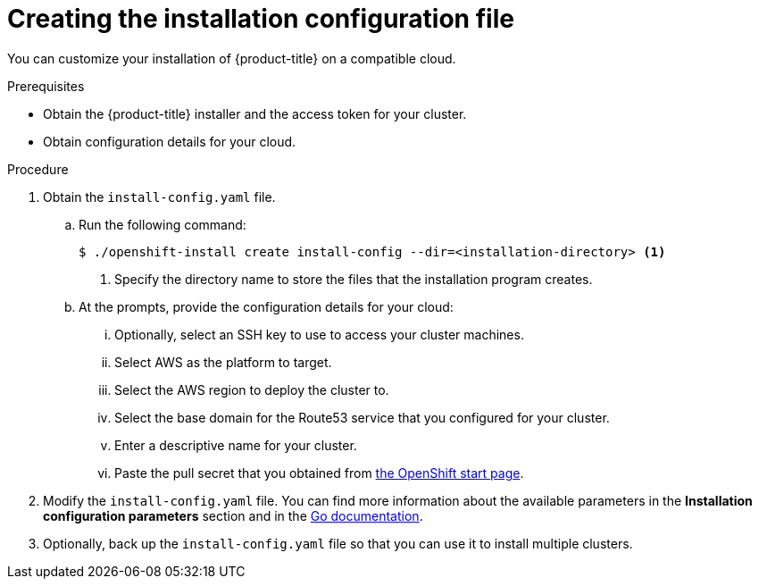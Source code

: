 // Module included in the following assemblies:
//
// * installing-aws/installing-customizations-cloud.adoc
// Consider also adding the installation-configuration-parameters.adoc module.

[id='installation-initializing-{context}']
= Creating the installation configuration file

You can customize your installation of {product-title} on a compatible cloud.

.Prerequisites

* Obtain the {product-title} installer and the access token for your cluster.
* Obtain configuration details for your cloud.

.Procedure

. Obtain the `install-config.yaml` file.
.. Run the following command:
+
----
$ ./openshift-install create install-config --dir=<installation-directory> <1>
----
<1> Specify the directory name to store the files that the installation program
creates.
.. At the prompts, provide the configuration details for your cloud:
... Optionally, select an SSH key to use to access your cluster machines.
... Select AWS as the platform to target.
... Select the AWS region to deploy the cluster to.
... Select the base domain for the Route53 service that you configured for your cluster.
... Enter a descriptive name for your cluster.
... Paste the pull secret that you obtained from
link:https://cloud.openshift.com/clusters/install[the OpenShift start page].

. Modify the `install-config.yaml` file. You can find more information about
the available parameters in the *Installation configuration parameters* section
and in the
link:https://godoc.org/github.com/openshift/installer/pkg/types#InstallConfig[Go documentation].

. Optionally, back up the `install-config.yaml` file so that you can use
it to install multiple clusters.
